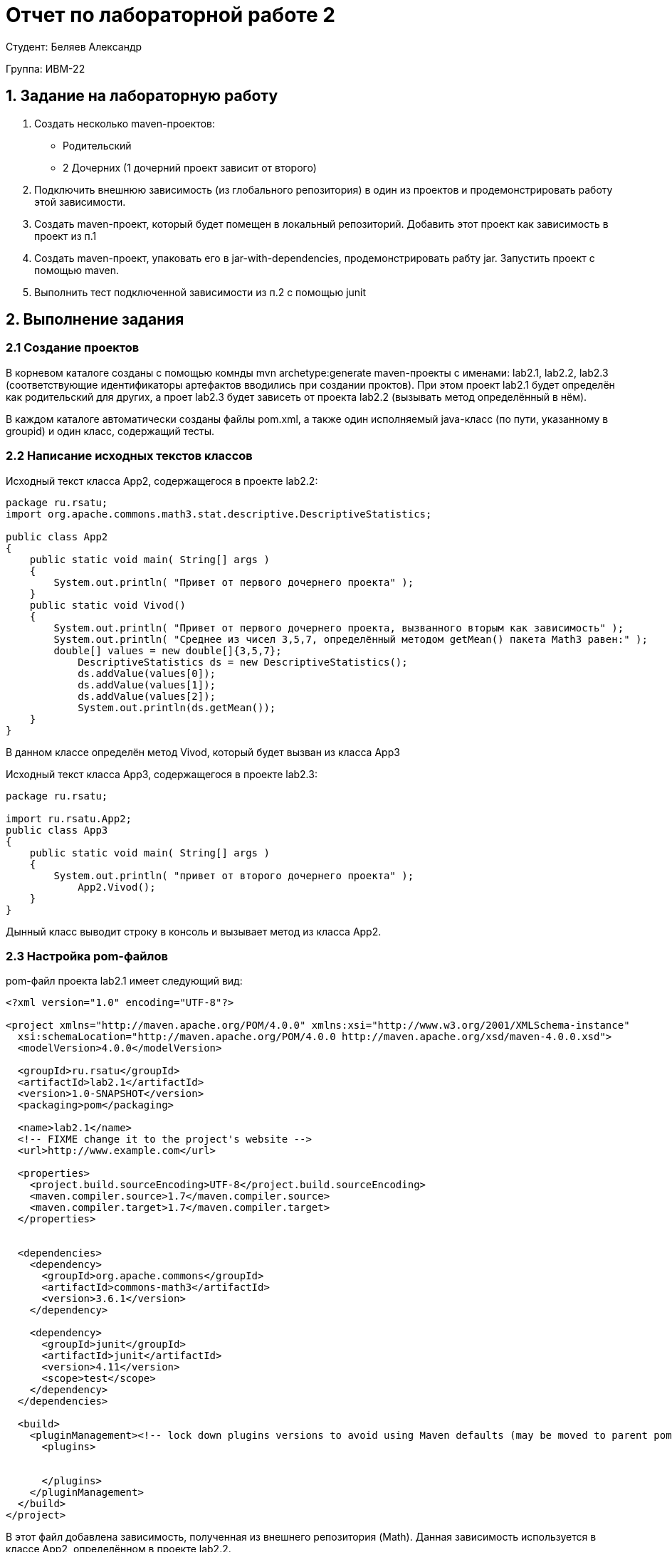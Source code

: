 = Отчет по лабораторной работе 2
:listing-caption: Листинг
:source-highlighter: coderay

Студент: Беляев Александр

Группа: ИВМ-22

== 1. Задание на лабораторную работу


. Создать несколько maven-проектов:
    - Родительский
    - 2 Дочерних (1 дочерний проект зависит от второго)
. Подключить внешнюю зависимость (из глобального репозитория) в один из проектов и продемонстрировать работу этой зависимости.
. Создать maven-проект, который будет помещен в локальный репозиторий. Добавить этот проект как зависимость в проект из п.1
. Создать maven-проект, упаковать его в jar-with-dependencies, продемонстрировать рабту jar. Запустить проект с помощью maven.
. Выполнить тест подключенной зависимости из п.2 с помощью junit


== 2. Выполнение задания



=== 2.1 Создание проектов

В корневом каталоге созданы с помощью комнды mvn archetype:generate maven-проекты с именами: lab2.1, lab2.2, lab2.3 (соответствующие идентификаторы артефактов вводились при создании проктов). При этом проект lab2.1 будет определён как родительский для других, а проет lab2.3 будет зависеть от проекта lab2.2 (вызывать метод определённый в нём).

В каждом каталоге автоматически созданы файлы pom.xml, а также один исполняемый java-класс (по пути, указанному в groupid) и один класс, содержащий тесты.



=== 2.2 Написание исходных текстов классов

Исходный текст класса App2, содержащегося в проекте lab2.2:


[source,java]
----
package ru.rsatu;
import org.apache.commons.math3.stat.descriptive.DescriptiveStatistics;

public class App2 
{
    public static void main( String[] args )
    {
        System.out.println( "Привет от первого дочернего проекта" );
    }
    public static void Vivod()
    {
        System.out.println( "Привет от первого дочернего проекта, вызванного вторым как зависимость" );
        System.out.println( "Среднее из чисел 3,5,7, определённый методом getMean() пакета Math3 равен:" );
        double[] values = new double[]{3,5,7};
	    DescriptiveStatistics ds = new DescriptiveStatistics();
	    ds.addValue(values[0]);
	    ds.addValue(values[1]);
	    ds.addValue(values[2]);
	    System.out.println(ds.getMean());
    }
}
----
В данном классе определён метод Vivod, который будет вызван из класса App3


Исходный текст класса App3, содержащегося в проекте lab2.3:
[source,java]
----
package ru.rsatu;

import ru.rsatu.App2;
public class App3 
{
    public static void main( String[] args )
    {
        System.out.println( "привет от второго дочернего проекта" );
	    App2.Vivod();
    }
}

----

Дынный класс выводит строку в консоль и вызывает метод из класса App2.

=== 2.3 Настройка pom-файлов

pom-файл проекта lab2.1 имеет следующий вид:

[source,xml]
----
<?xml version="1.0" encoding="UTF-8"?>

<project xmlns="http://maven.apache.org/POM/4.0.0" xmlns:xsi="http://www.w3.org/2001/XMLSchema-instance"
  xsi:schemaLocation="http://maven.apache.org/POM/4.0.0 http://maven.apache.org/xsd/maven-4.0.0.xsd">
  <modelVersion>4.0.0</modelVersion>

  <groupId>ru.rsatu</groupId>
  <artifactId>lab2.1</artifactId>
  <version>1.0-SNAPSHOT</version>
  <packaging>pom</packaging>

  <name>lab2.1</name>
  <!-- FIXME change it to the project's website -->
  <url>http://www.example.com</url>

  <properties>
    <project.build.sourceEncoding>UTF-8</project.build.sourceEncoding>
    <maven.compiler.source>1.7</maven.compiler.source>
    <maven.compiler.target>1.7</maven.compiler.target>
  </properties>


  <dependencies>
    <dependency>
      <groupId>org.apache.commons</groupId>
      <artifactId>commons-math3</artifactId>
      <version>3.6.1</version>
    </dependency>

    <dependency>
      <groupId>junit</groupId>
      <artifactId>junit</artifactId>
      <version>4.11</version>
      <scope>test</scope>
    </dependency>
  </dependencies>

  <build>
    <pluginManagement><!-- lock down plugins versions to avoid using Maven defaults (may be moved to parent pom) -->
      <plugins>
        

      </plugins>
    </pluginManagement>
  </build>
</project>
----

В этот файл добавлена зависимость, полученная из внешнего репозитория (Math).
Данная зависимость используется в классе App2, определённом в проекте lab2.2.

pom-файл проекта lab2.2 имеет следующий вид:

[source,xml]
----
<?xml version="1.0" encoding="UTF-8"?>

<project xmlns="http://maven.apache.org/POM/4.0.0" xmlns:xsi="http://www.w3.org/2001/XMLSchema-instance"
  xsi:schemaLocation="http://maven.apache.org/POM/4.0.0 http://maven.apache.org/xsd/maven-4.0.0.xsd">
  <modelVersion>4.0.0</modelVersion>

  <parent>
    <groupId>ru.rsatu</groupId>
    <artifactId>lab2.1</artifactId>
    <version>1.0-SNAPSHOT</version>
    
  </parent>


  <groupId>ru.rsatu</groupId>
  <artifactId>lab2.2</artifactId>
  <version>1.0-SNAPSHOT</version>

  <name>lab2.2</name>
  <!-- FIXME change it to the project's website -->
  <url>http://www.example.com</url>

  <properties>
    <project.build.sourceEncoding>UTF-8</project.build.sourceEncoding>
    <maven.compiler.source>1.7</maven.compiler.source>
    <maven.compiler.target>1.7</maven.compiler.target>
  </properties>

  <dependencies>
    <dependency>
      <groupId>junit</groupId>
      <artifactId>junit</artifactId>
      <version>4.11</version>
      <scope>test</scope>
    </dependency>
  </dependencies>
 
  <build>
    <pluginManagement><!-- lock down plugins versions to avoid using Maven   <plugins>
      </plugins>
    </pluginManagement>
  </build>
</project>

----
В данный файл явно не включена зависимость от Math, но указан родительский проект, в котором содержится данная зависисмоть и она будет подключена и к этому проекту.

pom-файл проекта lab2.3 имеет следующий вид:

[source,xml]
----
<?xml version="1.0" encoding="UTF-8"?>

<project xmlns="http://maven.apache.org/POM/4.0.0" xmlns:xsi="http://www.w3.org/2001/XMLSchema-instance"
  xsi:schemaLocation="http://maven.apache.org/POM/4.0.0 http://maven.apache.org/xsd/maven-4.0.0.xsd">
  <modelVersion>4.0.0</modelVersion>

  <parent>
    <groupId>ru.rsatu</groupId>
    <artifactId>lab2.1</artifactId>
    <version>1.0-SNAPSHOT</version>
    
  </parent>

  <groupId>ru.rsatu</groupId>
  <artifactId>lab2.3</artifactId>
  <version>1.0-SNAPSHOT</version>
  <packaging>jar</packaging>

  <name>lab2.3</name>
  <!-- FIXME change it to the project's website -->
  <url>http://www.example.com</url>

  <properties>
    <project.build.sourceEncoding>UTF-8</project.build.sourceEncoding>
    <maven.compiler.source>1.7</maven.compiler.source>
    <maven.compiler.target>1.7</maven.compiler.target>
  </properties>

  <dependencies>
    <dependency>
      <groupId>ru.rsatu</groupId>
      <artifactId>lab2.2</artifactId>
      <version>1.0-SNAPSHOT</version>
      <scope>compile</scope>
    </dependency>

    <dependency>
            <groupId>org.junit.jupiter</groupId>
            <artifactId>junit-jupiter-engine</artifactId>
            <version>5.3.1</version>
            <scope>test</scope>
        </dependency>

  </dependencies>

  <build>
    <pluginManagement><!-- lock down plugins versions to avoid using Maven defaults (may be moved to parent pom) -->
      <plugins>
        <!-- clean lifecycle, see https://maven.apache.org/ref/current/maven-core/lifecycles.html#clean_Lifecycle -->
          
        <plugin>
          <artifactId>maven-assembly-plugin</artifactId>
          <configuration>
           <archive>
             <manifest>
              <mainClass>ru.rsatu.App3</mainClass>
             </manifest>
           </archive>
          <descriptorRefs>
            <descriptorRef>jar-with-dependencies</descriptorRef>
          </descriptorRefs>
        </configuration>
        <executions>
          <execution>
            <id>make-assembly</id> <!-- this is used for inheritance merges -->
            <phase>package</phase> <!-- bind to the packaging phase -->
            <goals>
              <goal>single</goal>
            </goals>
          </execution>
        </executions>
      </plugin>
   
        
      </plugins>
    </pluginManagement>
  </build>
</project>
----

В данном файле указана зависимость от проекта lab2.2, в котором определён класс App2, метод которого вызывается из класса App3. Помимо этого в данном классе добавлен плагин, обеспечивающий формирование jar-файла, содержащего все зависимости.Этот плагин будет работать тогда, когда будет указана цель "single".



=== 2.4 Написание текста класса тестов

Класс тестов в проете lab2.3 имеет следующий исходный текст:

[source,java]
----
package ru.rsatu;

import static org.junit.Assert.assertTrue;
import org.junit.jupiter.api.Test;
import static org.junit.jupiter.api.Assertions.assertEquals;
import org.apache.commons.math3.stat.descriptive.DescriptiveStatistics;

public class AppTest 
{
    
    @Test
    public void shouldAnswerWithTrue()
    {
        assertTrue( true );
    }

    @Test
    public void testAbs()
    {
	    double[] values = new double[]{1,3,5};
	    DescriptiveStatistics ds = new DescriptiveStatistics();
	    ds.addValue(values[0]);
	    ds.addValue(values[1]);
	    ds.addValue(values[2]);
	
        assertEquals(3, ds.getMean());
    }
}

----
В дополнение к стандартному тесту, создан тест библиотеки Math3, который проверяет корректность результата выполнения операции нахождения среднего  путём сравнения результата операции с заданным значением.

=== 2.5 Сборка проектов

Сборка проектов выполняется командами из терминала:

image::Изображения/1.jpg[]

Также на рисунке выше видно, что были выполнены и пройдены оба теста (выделение на рис. выше).

По результатам сборок в локальном репозитории появились собранные проекты:

image::Изображения/2.jpg[]
Это позволяет использовать их как зависисмости в других проектах.

Также выполнена сборка jar-файла, содержащего зависисмости, для этого выполнена команда:

image::Изображения/3.jpg[]

При этом указана цель "single", которая указывает на необходимость работы плагина. В результате получен файл, содержащий все зависимости:

image::Изображения/4.jpg[]


=== 2.6 Запуск проекта

Запуск проета возможно произвести из maven, для этого необходимо выполнить команду: mvn compile exec:java -Dexec.mainClass="ru.rsatu.App3".
В этой команде явно указывается класс, который необходимо запустить.
В результате работы программа вывела на экран строки:

image::Изображения/5.jpg[]
Одна строка выведена непосредственно методом класса App3, а другие выведены вызванным из него методом класса App2, который в свою очередь для вычисления моделя вызвал метод из класса DescriptiveStatistics. являющегося внешней зависимостью (данная зависисмость указана в pom-файле родительского проекта).

Созданный jar-файл, содержащий все зависисмости можно запустить стандартной командой java -jar lab2.3-1.0-SNAPSHOT-jar-with-dependencies.jar
Результат выполнения команды и работы программы:

image::Изображения/6.jpg[]
Программа выполнилась корректно.

== 3. Вывод

В ходе выполнения лабораторной работы были получены первоначальные навыки работы с системой сборки Maven: создания проектов и их первоначальное конфигурирование, добавление как внешних, так и локальных зависимостей, создания и выполнения модульных тестов, сборки единого файла, содержащего все зависимости, а также запуска проектов.